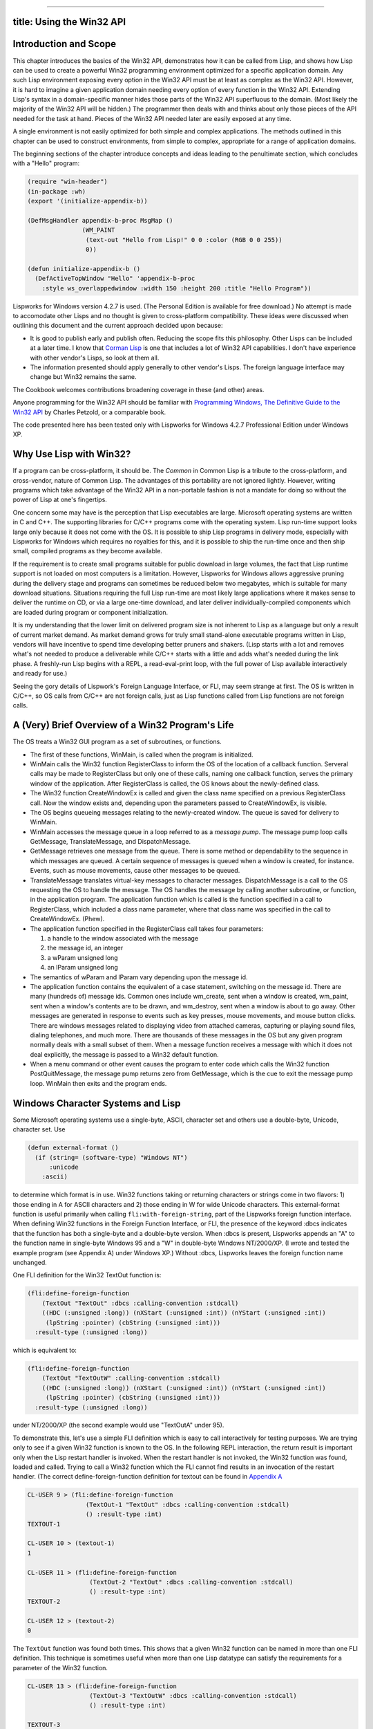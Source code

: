 --------------

title: Using the Win32 API
--------------------------

Introduction and Scope
----------------------

This chapter introduces the basics of the Win32 API, demonstrates how it
can be called from Lisp, and shows how Lisp can be used to create a
powerful Win32 programming environment optimized for a specific
application domain. Any such Lisp environment exposing every option in
the Win32 API must be at least as complex as the Win32 API. However, it
is hard to imagine a given application domain needing every option of
every function in the Win32 API. Extending Lisp's syntax in a
domain-specific manner hides those parts of the Win32 API superfluous to
the domain. (Most likely the majority of the Win32 API will be hidden.)
The programmer then deals with and thinks about only those pieces of the
API needed for the task at hand. Pieces of the Win32 API needed later
are easily exposed at any time.

A single environment is not easily optimized for both simple and complex
applications. The methods outlined in this chapter can be used to
construct environments, from simple to complex, appropriate for a range
of application domains.

The beginning sections of the chapter introduce concepts and ideas
leading to the penultimate section, which concludes with a "Hello"
program:

.. code:: lisp

    (require "win-header")
    (in-package :wh)
    (export '(initialize-appendix-b))

    (DefMsgHandler appendix-b-proc MsgMap ()
                   (WM_PAINT
                    (text-out "Hello from Lisp!" 0 0 :color (RGB 0 0 255))
                    0))

    (defun initialize-appendix-b ()
      (DefActiveTopWindow "Hello" 'appendix-b-proc
        :style ws_overlappedwindow :width 150 :height 200 :title "Hello Program"))

Lispworks for Windows version 4.2.7 is used. (The Personal Edition is
available for free download.) No attempt is made to accomodate other
Lisps and no thought is given to cross-platform compatibility. These
ideas were discussed when outlining this document and the current
approach decided upon because:

-  It is good to publish early and publish often. Reducing the scope
   fits this philosophy. Other Lisps can be included at a later time. I
   know that `Corman Lisp <http://www.cormanlisp.com>`__ is one that
   includes a lot of Win32 API capabilities. I don't have experience
   with other vendor's Lisps, so look at them all.
-  The information presented should apply generally to other vendor's
   Lisps. The foreign language interface may change but Win32 remains
   the same.

The Cookbook welcomes contributions broadening coverage in these (and
other) areas.

Anyone programming for the Win32 API should be familiar with
`Programming Windows, The Definitive Guide to the Win32
API <http://www.charlespetzold.com/pw5/index.html>`__ by Charles
Petzold, or a comparable book.

The code presented here has been tested only with Lispworks for Windows
4.2.7 Professional Edition under Windows XP.

Why Use Lisp with Win32?
------------------------

If a program can be cross-platform, it should be. The *Common* in Common
Lisp is a tribute to the cross-platform, and cross-vendor, nature of
Common Lisp. The advantages of this portability are not ignored lightly.
However, writing programs which take advantage of the Win32 API in a
non-portable fashion is not a mandate for doing so without the power of
Lisp at one's fingertips.

One concern some may have is the perception that Lisp executables are
large. Microsoft operating systems are written in C and C++. The
supporting libraries for C/C++ programs come with the operating system.
Lisp run-time support looks large only because it does not come with the
OS. It is possible to ship Lisp programs in delivery mode, especially
with Lispworks for Windows which requires no royalties for this, and it
is possible to ship the run-time once and then ship small, compiled
programs as they become available.

If the requirement is to create small programs suitable for public
download in large volumes, the fact that Lisp runtime support is not
loaded on most computers is a limitation. However, Lispworks for Windows
allows aggressive pruning during the delivery stage and programs can
sometimes be reduced below two megabytes, which is suitable for many
download situations. Situations requiring the full Lisp run-time are
most likely large applications where it makes sense to deliver the
runtime on CD, or via a large one-time download, and later deliver
individually-compiled components which are loaded during program or
component initialization.

It is my understanding that the lower limit on delivered program size is
not inherent to Lisp as a language but only a result of current market
demand. As market demand grows for truly small stand-alone executable
programs written in Lisp, vendors will have incentive to spend time
developing better pruners and shakers. (Lisp starts with a lot and
removes what's not needed to produce a deliverable while C/C++ starts
with a little and adds what's needed during the link phase. A
freshly-run Lisp begins with a REPL, a read-eval-print loop, with the
full power of Lisp available interactively and ready for use.)

Seeing the gory details of Lispwork's Foreign Language Interface, or
FLI, may seem strange at first. The OS is written in C/C++, so OS calls
from C/C++ are not foreign calls, just as Lisp functions called from
Lisp functions are not foreign calls.

A (Very) Brief Overview of a Win32 Program's Life
-------------------------------------------------

The OS treats a Win32 GUI program as a set of subroutines, or functions.

-  The first of these functions, WinMain, is called when the program is
   initialized.
-  WinMain calls the Win32 function RegisterClass to inform the OS of
   the location of a callback function. Serveral calls may be made to
   RegisterClass but only one of these calls, naming one callback
   function, serves the primary window of the application. After
   RegisterClass is called, the OS knows about the newly-defined class.
-  The Win32 function CreateWindowEx is called and given the class name
   specified on a previous RegisterClass call. Now the window exists
   and, depending upon the parameters passed to CreateWindowEx, is
   visible.
-  The OS begins queueing messages relating to the newly-created window.
   The queue is saved for delivery to WinMain.
-  WinMain accesses the message queue in a loop referred to as a
   *message pump*. The message pump loop calls GetMessage,
   TranslateMessage, and DispatchMessage.
-  GetMessage retrieves one message from the queue. There is some method
   or dependability to the sequence in which messages are queued. A
   certain sequence of messages is queued when a window is created, for
   instance. Events, such as mouse movements, cause other messages to be
   queued.
-  TranslateMessage translates virtual-key messages to character
   messages. DispatchMessage is a call to the OS requesting the OS to
   handle the message. The OS handles the message by calling another
   subroutine, or function, in the application program. The application
   function which is called is the function specified in a call to
   RegisterClass, which included a class name parameter, where that
   class name was specified in the call to CreateWindowEx. (Phew).
-  The application function specified in the RegisterClass call takes
   four parameters:

   #. a handle to the window associated with the message
   #. the message id, an integer
   #. a wParam unsigned long
   #. an lParam unsigned long

-  The semantics of wParam and lParam vary depending upon the message
   id.
-  The application function contains the equivalent of a case statement,
   switching on the message id. There are many (hundreds of) message
   ids. Common ones include wm\_create, sent when a window is created,
   wm\_paint, sent when a window's contents are to be drawn, and
   wm\_destroy, sent when a window is about to go away. Other messages
   are generated in response to events such as key presses, mouse
   movements, and mouse button clicks. There are windows messages
   related to displaying video from attached cameras, capturing or
   playing sound files, dialing telephones, and much more. There are
   thousands of these messages in the OS but any given program normally
   deals with a small subset of them. When a message function receives a
   message with which it does not deal explicitly, the message is passed
   to a Win32 default function.
-  When a menu command or other event causes the program to enter code
   which calls the Win32 function PostQuitMessage, the message pump
   returns zero from GetMessage, which is the cue to exit the message
   pump loop. WinMain then exits and the program ends.

Windows Character Systems and Lisp
----------------------------------

Some Microsoft operating systems use a single-byte, ASCII, character set
and others use a double-byte, Unicode, character set. Use

.. code:: lisp

    (defun external-format ()
      (if (string= (software-type) "Windows NT")
          :unicode
        :ascii)

to determine which format is in use. Win32 functions taking or returning
characters or strings come in two flavors: 1) those ending in A for
ASCII characters and 2) those ending in W for wide Unicode characters.
This external-format function is useful primarily when calling
``fli:with-foreign-string``, part of the Lispworks foreign function
interface. When defining Win32 functions in the Foreign Function
Interface, or FLI, the presence of the keyword :dbcs indicates that the
function has both a single-byte and a double-byte version. When :dbcs is
present, Lispworks appends an "A" to the function name in single-byte
Windows 95 and a "W" in double-byte Windows NT/2000/XP. (I wrote and
tested the example program (see Appendix A) under Windows XP.) Without
:dbcs, Lispworks leaves the foreign function name unchanged.

One FLI definition for the Win32 TextOut function is:

.. code:: lisp

    (fli:define-foreign-function
        (TextOut "TextOut" :dbcs :calling-convention :stdcall)
        ((HDC (:unsigned :long)) (nXStart (:unsigned :int)) (nYStart (:unsigned :int))
         (lpString :pointer) (cbString (:unsigned :int)))
      :result-type (:unsigned :long))

which is equivalent to:

.. code:: lisp

    (fli:define-foreign-function
        (TextOut "TextOutW" :calling-convention :stdcall)
        ((HDC (:unsigned :long)) (nXStart (:unsigned :int)) (nYStart (:unsigned :int))
         (lpString :pointer) (cbString (:unsigned :int)))
      :result-type (:unsigned :long))

under NT/2000/XP (the second example would use "TextOutA" under 95).

To demonstrate this, let's use a simple FLI definition which is easy to
call interactively for testing purposes. We are trying only to see if a
given Win32 function is known to the OS. In the following REPL
interaction, the return result is important only when the Lisp restart
handler is invoked. When the restart handler is not invoked, the Win32
function was found, loaded and called. Trying to call a Win32 function
which the FLI cannot find results in an invocation of the restart
handler. (The correct define-foreign-function definition for textout can
be found in `Appendix A <#appendixa>`__

.. code:: lisp

    CL-USER 9 > (fli:define-foreign-function
                    (TextOut-1 "TextOut" :dbcs :calling-convention :stdcall)
                    () :result-type :int)
    TEXTOUT-1

    CL-USER 10 > (textout-1)
    1

    CL-USER 11 > (fli:define-foreign-function
                     (TextOut-2 "TextOut" :dbcs :calling-convention :stdcall)
                     () :result-type :int)
    TEXTOUT-2

    CL-USER 12 > (textout-2)
    0

The ``TextOut`` function was found both times. This shows that a given
Win32 function can be named in more than one FLI definition. This
technique is sometimes useful when more than one Lisp datatype can
satisfy the requirements for a parameter of the Win32 function.

.. code:: lisp

    CL-USER 13 > (fli:define-foreign-function
                     (TextOut-3 "TextOutW" :dbcs :calling-convention :stdcall)
                     () :result-type :int)

    TEXTOUT-3

    CL-USER 14 > (textout-3)

    Error: Foreign function TEXTOUT-3 trying to call to unresolved
    external function "TextOutWW".

    1 (abort) Return to level 0.
    2 Return to top-level loop.
    3 Return from multiprocessing.

    Type :b for backtrace, :c  to proceed,  or :? for other
    options

    CL-USER 15 : 1 > :top

    CL-USER 16 > (fli:define-foreign-function
                     (TextOut-4 "TextOutW" :calling-convention :stdcall)
                     () :result-type :int)

    TEXTOUT-4

    CL-USER 17 > (textout-4)
    1

    CL-USER 18 > (fli:define-foreign-function
                     (TextOut-5 "TextOutA" :calling-convention :stdcall)
                     () :result-type :int)
    TEXTOUT-5

    CL-USER 19 > (textout-5)
    0

    CL-USER 20 >

I elided a warning Lispworks gives after multiple definitions of a
foreign function when the previous definition differs in its use of the
:dbcs keyword from the current definition's use. After CL-USER 14,
Lispworks complains about "TextOutWW", which shows that using the :dbcs
keyword causes Lispworks to append a 'W' to the foreign function's name,
although the existence of the foreign function itself is not verified
until an actual call is made. TextOut-5 verifies the existence of the
Win32 function TextOutA, which is the ASCII version of TextOut.

I have seen strange character sets in titles and other places and have
been able to resolve those problems by ensuring I made consistent use of
the :dbcs and/or W/A declarations.

Edi Weitz asked if the :dbcs keyword decides at compile time or at run
time which function to call, the ...A or the ...W. I wrote the following
program:

.. code:: lisp

    (in-package :cl-user)

    (fli:define-foreign-function
        (MessageBox "MessageBox" :dbcs :calling-convention :stdcall)
        ((hwnd (:unsigned :long)) (text (:unsigned :long)) (title (:unsigned :long)) (flags (:unsigned :long)))
      :result-type (:unsigned :long))

    (defun external-format ()
      (if (string= (software-type) "Windows NT")
          :unicode
          :ascii))

    (defun display-format-used ()
      (fli:with-foreign-string
          (unicode-p u-ec u-bc :external-format (external-format)) "Unicode"
          (fli:with-foreign-string
          (ascii-p a-ec a-bc :external-format (external-format)) "Ascii"
          (fli:with-foreign-string
                  (title-p t-ec t-bc :external-format (external-format)) "External Format"
                  (if (eq (external-format) :unicode)
                      (messagebox 0 (fli:pointer-address unicode-p)
                                  (fli:pointer-address title-p) 0)
                      (messagebox 0 (fli:pointer-address ascii-p)
                                  (fli:pointer-address title-p) 0))))))

    (compile 'external-format)
    (compile 'display-format-used)

    (deliver 'display-format-used "dbcs-run" 5)
    (quit)

    ; We then have dbcs-run.exe.  When run on Windows XP, dbcs-run pops up a messagebox
    ; displaying "Unicode".  The same dbcs-run.exe file, ftp'd to a Macintosh running OS 9 with
    ; Virtual PC running Windows 98, pops up a message box displaying "Ascii".

FLI - The Foreign Language Interface - Translating C Header Files to Lisp
-------------------------------------------------------------------------

When calling the Win32 API from C/C++, header files provided with the
compiler are ``#include``\ d in the program. The header files contain
the definitions of constants, structures, and functions comprising the
API. These definitions must be available to the Lisp program. I find it
most straightforward to do this conversion by hand. Although there are
automated methods, doing it manually does not take long on a
per-function basis.

In C/C++, the ``#define``\ s exist in the preprocessor. Only those
``define``\ s used by the program are included in the object code. With
Lisp, the ``defconstants`` are all loaded into the Lisp image, whether
or not they are subsequently used. I do not know a clean solution for
this issue.

In the meantime, I make a base, or core, win-header.lisp and use other
.lisp files, grouped by functionality, for less-frequently-used
definitions, loading those .lisp files when I need them.

FLI Data Types
~~~~~~~~~~~~~~

The Win32 C/C++ header files include many typedefs for OS-specific data
types, including HINSTANCE, HANDLE, HMENU, LPCTSTR, and more. Regarding
Lisp, these essentially boil down to signed or unsigned, long or char,
and singleton or array, or C structures composed of those types. (Int
seems to be the same as long.)

Lisp does not know or care about the difference between an HINSTANCE and
an HMENU. They both are simply 32-bit values. Lisp pays attention to
these values at two different points in time: 1) when moving Lisp data
to a foreign field and 2) when moving the foreign data to Lisp.
Lispworks attempts coercion at those points and conditions result when
incorrect attempts are made to do conversions like stuffing a negative
value into an unsigned field. If more hints about type are given to
Lisp, such as declaring a foreign field to be of type :pointer, Lisp
will complain when trying to stuff zero into the pointer. That is not
handy if one is trying to pass a null pointer to the OS. Thus, I find it
easier to call most parameters long, although I bend that rule from time
to time.

Lispworks FLI pointers are actually a Lisp structure containing an
address retrieved, or unboxed, by fli:pointer-address. When passing a
pointer value to the OS, for example when passing the address of a
``RECT`` to ``GetClientRect``, there are two steps that need to happen:
1) allocate the foreign structure and 2) pass the address of that
allocated structure to the OS. Most of the time these allocations are
best handled with ``fli:with-dynamic-foreign-objects`` enclosing calls
to ``fli:allocate-dynamic-foreign-object`` because one doesn't have to
worry about deallocations. I pass the address of the allocated structure
using ``fli:pointer-address`` (unboxing the pointer value) and define
the field in the foreign function's parameter list as an unsigned long.

The FLI allows things to be defined such that Lispworks will try
automatic coercion (unboxing). Try defining the parameter type as
:pointer. However, Lispworks complains when trying to pass a NULL
pointer, although I did not try creating a FLI pointer with address
zero. The approach I chose, calling pointers unsigned longs, is clear to
me and works well in both directions (OS->Lisp, Lisp->OS). This may
simply be a result of my current lack of complete understanding and
there may be a better way.

On occasion is it helpful to define C arrays inside C structures, in
particular in ``sPAINTSTRUCT``. This works but I don't like my current
method of obtaining the address of structure members or array entries. I
find myself counting byte offsets by hand and using something like:

.. code:: lisp

    (defun interior-copy (to-struct-ptr byte-offset src-ptr)
      (let ((ptr (fli:make-pointer
                  :address (fli:pointer-address to-struct-ptr :type :char))))
        (fli:incf-pointer ptr byte-offset)
        (wcscpy (fli:pointer-address ptr) (fli:pointer-address src-ptr))))

where wcscpy, the wide-character version of strcpy, is defined through
the FLI. I hope there's a better way to do this and that someone quickly
teaches me. I haven't worked enough with different OSes and Lispworks to
know the best way to choose strcpy vs. wcscpy, other than to use
(software-type) to decide which to call. (Or use (external-format),
defined in Appendix A.)

Although the data types defined to Lisp are kept a minimum, it is very
useful for documentation purposes to mimic the typedef names used in the
C/C++ header files. Thus ``fli:define-c-typedef`` is used to define
BOOL, DWORD, HANDLE, HDC, and other similar Win32 data types.

Many OS-specific constants must be made available to the Lisp program:

.. code:: lisp

    (defconstant CW_USEDEFAULT       #x80000000)
    (defconstant IDC_ARROW                32512)
    (defconstant SW_SHOW                      5)
    (defconstant WM_CLOSE            #x00000010)
    (defconstant WM_DESTROY          #x00000002)

These constants are given by name, without values, in the MSDN
documentation. The Lisp program needs not only the name but also the
value. An easy way to find the necessary values is to grep through the
VC98/Include directory. Visual Studio contains a "find in files"
function on its toolbar which allows this kind of search. Kenny Tilton
says, "What I did was grab any VC++ project that builds (the NeHe OpenGL
site is full of VC++ projects (see OpenGL tutorials in sidebar to left
of the page at `http:///nehe.gamedev.net <http://nehe.gamedev.net>`__)
which built without a problem for me) and then right-click on the symbol
I was curious about. (Of > course first you have to find a reference .)
VC++ then offers 'find definition' and will jump right to a header entry
for a function or constant or macro or whatever."

FLI Data Structures
~~~~~~~~~~~~~~~~~~~

I usually define the structure and a typedef for it:

.. code:: lisp

    ; PAINTSTRUCT
    (fli:define-c-struct sPAINTSTRUCT
        (HDC hdc)
      (fErase bool)
      (rcPaint-x uint)
      (rcPaint-y uint)
      (rcPaint-width uint)
      (rcPaint-height uint)
      (fRestore bool)
      (fIncUpdate bool)
      (rgbReserved (:c-array wBYTE 32)))
    (fli:define-c-typedef PAINTSTRUCT sPAINTSTRUCT)

and then can do something like:

.. code:: lisp

    (fli:with-dynamic-foreign-objects ()
      (let ((ps-ptr (fli:allocate-dynamic-foreign-object :type 'paintstruct)))
        (format t "~&Pointer value: ~a" (fli:pointer-address ps-ptr))))

although I'm not clear on why the typedef is valuable. Lisp is not C and
in Lisp the typedef does not save me from typing
``struct sPAINTSTRUCT``, for example. I think the typedefs are
superfluous and I probably will stop using them.

FLI Functions
~~~~~~~~~~~~~

It is very easy to define OS calls in the FLI. I start with the API
definition in the OS documentation. If Visual C++ is available, the MSDN
documentation is probably loaded on the machine. The documentation is
available on the `MSDN website <http://msdn.microsoft.com>`__. I go to
the Win32 documentation page for the desired function and do a simple
translation:

.. code:: lisp

    ; LoadCursor
    (fli:define-foreign-function
        (LoadCursor "LoadCursor" :dbcs :calling-convention :stdcall)
        ((hInstance handle) (param ulong))
      :result-type handle)

All the Win32 calls I've seen so far are
``:calling-convention :stdcall``. If I know the function includes a text
parameter, I include the :dbcs keyword. If I don't know, I try it
without :dbcs. The actual function called in this example is
``LoadCursorA`` or ``LoadCursorW``.

Callbacks from Windows to Lisp
------------------------------

Once the message pump is up and going, the OS delivers the messages by
calling a Lisp function repeatedly. Lisp functions callable from the
foreign environment can be defined in the following manner:

.. code:: lisp

    ; WndProc -- Window procedure for the window we will create
    (fli:define-foreign-callable
        (wndproc :result-type :long :calling-convention :stdcall)
        ((hwnd hwnd) (msg ulong)
         (wparam ulong) (lparam ulong))
      (case msg
        (#.WM_PAINT (wndproc-paint hwnd msg wparam lparam))
        #+console (#.WM_DESTROY (PostQuitMessage 0) 0)
        (t (DefWindowProc hwnd msg wparam lparam))))

This wndproc function is the message dispatcher. The OS calls wndproc
once for every message sent to the program. Wndproc is responsible for
understanding the message and calling the appropriate function.

The #. reader macro returns the value of ``WM_PAINT`` and ``WM_DESTROY``
at compile-time, allowing ``case`` to work. #+console means "include the
next form only if :console is a member of *features*".

The example Win32 Lisp program in Appendix A may be run either from the
Lispworks IDE or from console mode, such as ILISP in Emacs. If
``PostQuitMessage`` is called from the IDE, the IDE shuts down. If
``PostQuitMessage`` is not called in console mode, the Win32 window does
not close.

Starting the Program
--------------------

Multiprocessing is always running under the Lispworks IDE but may or may
not be running using ILISP under Emacs. Using multiprocessing is great
because one can peek and poke at the program and its variables, provide
new or redefined functions which take effect immediately, and even make
Win32 API calls, all while the program is running and the window is
visible with all its buttons and menus active.

Using multiprocessing has not proven so nice for me under ILISP. I love
the ILISP and Emacs environment. The Lispworks IDE is very nice, and I
keep a copy of it going for certain tasks such as finding online manuals
and using debug tools such as the inspector. For editing and most
running, though, I prefer Emacs and ILISP. However, I have not learned
how to view multiple processes under ILISP, nor do I know how to switch
between them. When I use multiprocessing with ILISP, it appears to me
that any thread with a condition grabs *standard-output* and
*standard-input*. I don't know how to switch back to the other thread.
This is enough of a problem that I don't use multiprocessing under ILISP
and when I need or want the interactive debug capabilities possible with
multiprocessing, or need multiprocessing in any form, I switch to the
Lispworks IDE.

When running under the IDE, Lispworks provides the message pump. When
running under Emacs/ILISP (or in console mode, as would happen in a
delivered application), the Lisp program itself must provide the message
pump.

Thus in the example program in Appendix A, the function
``create-toplevel-window`` ensures multiprocessing is running when in
console mode. The function ``create-toplevel-window-run`` performs the
message pump operation in console mode but not otherwise.

The program in Appendix A makes a call to register-class when the file
is loaded. The call needs to be made only once and so I make the call at
the top-level:

.. code:: lisp

    (defvar *reg-class-atom* (register-class))

``create-toplevel-window-run`` then only needs to call
``CreateWindowEx`` and optionally start the message pump.

The Lisp REPL and Win32 Development
-----------------------------------

When a Win32 application is running from within the Lispworks IDE, one
is able to enter Lisp forms at the IDE's REPL prompt. One can view any
variable, redefine any function, and make calls to ``SendMessage`` or
any other Win32 function that doesn't require context from the OS, such
as being within a WM\_PAINT. If one redefines the function called when a
button is clicked, the next click of the button gets the new function.
The Lispworks debug tools are available. Other Lisp programs can be run
simultaneously. Individual functions within the running Win32 program
can be called from the REPL. Functions can be traced and untraced,
advice can be added or removed, and CLOS classes can be redefined on the
fly with Lisp guaranteeing that the slot additions or deletions happen
in an orderly fashion within the running program.

Lisp is designed to allow programs to run for years at a time, with
careful management, and to allow the programs to be maintained, with
bugs fixed, new functions defined, and CLOS objects redefined, during
that time.

Making Direct Win32 Calls from CAPI
-----------------------------------

Lispworks includes CAPI, a cross-platform API for GUI program
development. CAPI is powerful and easy to use. For true cross-platform
capability, it is important to stay with 100%-pure CAPI.

However, even in a pure Win32 environment it is reasonable to want to
use CAPI's features quickly to generate advanced GUI programs without
having to recreate every wheel. It is possible to use Win32-specific
features from within a CAPI program.

.. code:: lisp

    (defclass image-pane (output-pane) ()
      (:default-initargs
       :display-callback 'draw-image))

    ...

    (let ((pane-1 (make-instance 'image-pane))
          ...
          (contain (make-instance 'column-layout
                                  :description (list pane-1 other-pane))
            :best-width 640
            :best-height 480)))

    ...

    (defun draw-image (pane x y width height)
      (let ((hwnd (capi:simple-pane-handle pane)))
        ;; This returns the actual Win32 window handle
        ;; Now call CreateWindowEx with hwnd as the new window's parent
        ;; The Win32-defined window then covers the
        ;; CAPI window. After destroying or hiding the Win32 window, the
        ;; CAPI window is revealed.
        ;; Be careful not to create the window if it already is created.

        ....

Note the connections from image-pane to pane-1 and from image-pane to
draw-image, and that pane-1 is contained in the CAPI window. Draw-image
gets called when it is time to ... well, when it is time to draw the
image!

Certainly calls to Win32 functions which don't require handles to
windows or other interaction with the CAPI environment work just fine.

Many good programs use primarily local variables. If one wishes to use
the multiprocessing environment to operate upon the program from the
Lispworks IDE while the Windows program is running, it is important to
have access to symbols and variables for the window handles and other
Windows resources. If ``SendMessage`` is to be called from the REPL, a
valid hwnd must be available. A way to have the hwnd available is to do
a setf from within a function to which the OS passes the hwnd. This may
be used as a debug-only technique or left as a permanent part of the
program.

Interfacing to C
----------------

The OS makes many of the Win32 functions available always. Other
functions, for example the ``avicap32`` video functions, exist in DLLs
which must be explicitly loaded. Third-party or custom-built DLLs also
require explicit loading.

Make a def file, such as avicap32.def, named after the desired DLL:

::

    exports capCreateCaptureWindow=capCreateCaptureWindowW
    exports capGetDriverDescription=capGetDriverDescriptionW

and in Lisp

.. code:: lisp

    ;; capCreateCaptureWindow
    (fli:define-foreign-function
        (capCreateCaptureWindow "capCreateCaptureWindowW")
        ((lpszWindowName :pointer) (dwStyle fli-dword) (x :int) (y :int)
         (nWidth :int) (nHeight :int) (HWND fli-hwnd) (nID :int))
      :result-type (:unsigned :long)
      :module :avicap32
      :documentation "Opens a video capture window.")

    (fli:register-module "avicap32")

Windows created using functions in DLLs can be given a CAPI window as a
parent, as previously shown. The def file may or may not be required,
depending upon what functions are desired. Maybe :dbcs should be used
here, eliminating the need for the hard-coded 'W' in the foreign
function name.

RAII and GC
-----------

A common C++ idiom is "Resource Acquisition Is Initialization", in which
a C++ object acquires an operating system resource, perhaps an open
file, in the constructor and releases the resource in the object's
destructor. These objects may have dynamic or indefinite extent.

Objects with dynamic extent are declared local at the beginning of a C++
function and the object's destructor is called when the function returns
and the object goes out of scope. The corresponding Lisp idiom is the
use of a ``with-...`` macro. The macro is responsible for acquiring the
resource and releasing it under an unwind-protect.

In C++, objects with indefinite extent must have their destructor called
explicity, with ``delete`` or ``delete []``. The destructor tears down
the object, first releasing any acquired resources via
explicitly-programmed C++ code, then releasing the object's memory via
compiler-generated code as the destructor exits.

Lisp is garbage collected, which means that Lisp is responsible for
freeing the object's memory. However, that may not happen for a very
long time after the last reference to the object has disappeared. The
garbage collector runs only as memory fills or when it is explicity
called. If an object holds an acquired resource, almost always there is
a proper time to release the resource and not releasing it at that time
leads to resource exhaustion.

Lisp is not responsible for acquired resources, such as window handles,
which the programmer acquired with explicit Lisp code. The programmer
must define a function, something like ``(defun release-resources...``,
and call the release function at the point where the destructor would
have been called in C++. After the release function returns and there
are no references to the object, Lisp will free the object's memory
during a future garbage collection.

Another issue with the Win32/Lisp environment concerns the GC, which is
free to move Lisp data. One cannot give the OS the address of Lisp data
which may be moved by the GC. Any data given to the OS should be
allocated through the FLI, which is responsible for making the data
immovable.

COM
---

COM is widely used in Windows programming. Lispworks for Windows
includes a *COM/Automation User Guide and Reference Manual* and the
associated functions. I have not played with COM under Lisp and only
note the availability of the manuals and functions. Actually, I did
require com and automation and called the com:midl form, which loaded a
huge series of IDL files, amazing in breadth and extent. I didn't
actually make things happen with COM, though.

Beginning to Use the Power of Lisp
----------------------------------

My first thought, when I finally completed my demo program, was "That
looks like any other Win32 program." There was nothing Lispy about it.
It was just Win32 code, programmable in any language. Different
languages are good for different problem sets. When I think of Perl, I
think of text. I think of numbers along with Fortran. When I think of
Lisp, I think of defining my own language. Macros are one of the tools
used to define embedded languages within Lisp and are part of what makes
Lisp the programmable programming language.

Win32 API programming cries out for new languages. It is a very powerful
and flexible API but in a given application context, only certain
subsets are used and they are used in repetitive fashions. This does not
mean that the APIs should be redefined, were that possible. What works
for one application may not work for the next. There probably are some
language extensions that will be used in nearly all Win32 programs.
Other extensions will apply only to certain applications.

One beauty of Lisp is that the programmer can define a new extension at
any time. See `the Common Lisp Cookbook's chapter on
macros <macros.html>`__. I also recommend Paul Graham's `On
Lisp <www.paulgraham.com/books.html>`__ for learning to write macros and
a whole lot more.

When writing code, notice when the same pattern is typed over and over.
Then think, sooner rather than later, "it's time for a macro or a
function." Notice the repetitive coding even when you're writing macros.
Macros can be built upon macros, and macros can generate macros.

Knowing whether to choose a macro or a function is partly a function of
code bloat. Macros are evaluated in place and cause new code to be
created, where functions do not. The advantage of macros is that they
can create closures, capturing variable values present in the
environment when the macro is expanded, thus eliminating much of the
need for simple objects. If the macro creates ``defvar`` or
``defparameter`` forms, other functions the macro creates can use those
vars and parameters, although closures can also be used for that
purpose. The use of defvars allows reference to those defvars at the
REPL in a multiprocessing environment while the Win32 program has an
open window and is executing. Whether defvars or closures are used,
absolutely zero store-and-retrieve infrastructure is needed.

If macros are not used in this way, then functions that would have been
created by the macro must have some form of object look-up code to
retrieve window handles, captions, and other resources specific to the
object in question.

Be aware that functions can be declaimed inline and can be passed as
parameters, while macros cannot.

Many of the macros defined in `On
Lisp <www.paulgraham.com/books.html>`__ are very useful in Win32
programming. I use the symbol creation macros extensively.

One set of needed macros make using the Foreign Language Interface
easier, more compact, and more readable. I have a macro
``with-foreign-strings`` which takes a list of pointer-name/string pairs
and creates a nested series of ``(fli:with-foreign-string...`` calls,
including creation of the element-count and byte-count parameters with
unique, predictible names for each string. My
``setf-foreign-slot-values``, and ``with-foreign-slot-values`` macros
also make for more compact and readable code.

Another set of macros is useful for defining the Windows message handler
functions. I prefer to create a CLOS class for windows messages and let
the CLOS method dispatcher find the proper function for each message.
This allows message handlers to be inherited and more-specific handlers
defined for selected messages in the derived class. CLOS handles this
nicely. I have a ``DefMsgHandler`` macro that calls RegisterClass,
defines the CLOS method for each message to be handled, takes care of
necessary housekeeping in ubiquitous functions such as ``WM_PAINT``, and
allows easy definition of function bodies to be executed for each
desired type of message. Other macros are useful for defining
pushbuttons, edit boxes, list views, and other Win32 controls.

Look at `Appendix B <#appendixb>`__. Compare it to `Appendix
A <#appendixa>`__. Of course, an extended version of the header-file
portion of Appendix A is used in Appendix B but not shown there. All but
a little of the program in Appendix A has been reduced to a library
which is invoked in Appendix B. All of the application-specific
information is contained in the very small program in Appendix B.

The program in `Appendix C <#appendixc>`__ uses these macros to define a
window including radio buttons, pushbuttons, a check box, text drawn on
the background window, and a listview with columns.

Conclusion
~~~~~~~~~~

The example code presented in the text and in appendicies A-C places an
emphasis on staying in Lisp and accessing the Win32 API from there. Paul
Tarvydas has code in `Appendix D <#appendixd>`__ which demonstrates
cooperation and interaction between C and Lisp. In Paul's
well-documented example, a C dll is used to drive the message loop. The
Lisp callback function's address is placed from within Lisp into a
variable in the dll.

Lisp provides an interactive and rich programming environment. The
judicious use of macros to create language extensions in Lisp
concentrates application-specific information into small local areas of
the overall system. This simplifies the effort of understanding the
application, increases the reliability of the application, reduces
maintenance time, and increases the reliability of maintenance changes.
Lisp is designed to make this easy.

--------------

Appendix A: "Hello, Lisp" Program #1
------------------------------------

Here is a Win32 Lisp program that opens a GUI window displaying "Hello,
Lisp!". A detailed discussion of program specifics follows the listing.
The program listing contains necessary lines from the header files which
are ``#included`` in a C/C++ program.

It may be advantageous to open a separate window with the program source
code visible while reading the text.

.. code:: lisp

    {% include code/w32-appendix-a.lisp %}

|image0|

--------------

Appendix B: "Hello, Lisp!" Program #2
-------------------------------------

.. code:: lisp

    {% include code/w32-appendix-b.lisp %}

|image1|

--------------

Appendix C: Program #3
~~~~~~~~~~~~~~~~~~~~~~

.. code:: lisp

    {% include code/w32-appendix-c.lisp %}

|image2|

--------------

Appendix D: Paul Tarvydas's Example
~~~~~~~~~~~~~~~~~~~~~~~~~~~~~~~~~~~

| Here's an example that creates a windows class (in C) and gets invoked
  and
| handled from LWW. It is similar to the "Hello" example in Petzhold,
  except
| that it hooks to the LWW mainloop instead of creating its own.
  Probably it
| ain't as pretty as it might be, due to my rustiness with Win32 (and my
  lack
| of patience with it :-).

To use:

| 1) create a DevStudio Win32 DLL project called "wintest"
| 2) put the wintest.c file into the project
| 3) copy the run.lisp file into the project directory (so that the
  Debug
| directory is a subdirectory)
| 4) Build the C project.
| 5) Set Project>>Settings>>Debug>>Executable for debug session to point
| to the
| lispworksxxx.exe.
| 6) Run the project - this should bring up lispworks.
| 7) Open run.lisp, compile and load it.
| 8) In the listener, type "(run)".
| 9) You should then see a window with "hello" in the middle of it.

| The example window class is built and initialized in C (called from
  the lisp
| mainline). The windows callbacks to this window are handled in lisp
  (eg. the
| WM\_PAINT message) - windows has been given a pointer to a lisp
  function
| (Lisp\_WndProc) and has been told to use it for callbacks. The lisp
  code
| makes direct Win32 calls that display the "hello" text. Lisp uses FLI
| foreign functions and foreign variables to set this up. [If one were
  doing
| this on a real project, a less contrived flow of control would be
  chosen, but
| this one appears to exercise the FLI calls that you were asking
  about].

[I welcome comments from anyone, re. style, simplification, etc.]

| Paul Tarvydas
| tarvydas at spamoff-attcanada dotca

.. code:: c

    {% include code/w32-appendix-d.c %}

.. code:: lisp

    {% include code/w32-appendix-d.lisp %}

.. |image0| image:: AppendixA.jpg
.. |image1| image:: AppendixB.jpg
.. |image2| image:: AppendixC.jpg

